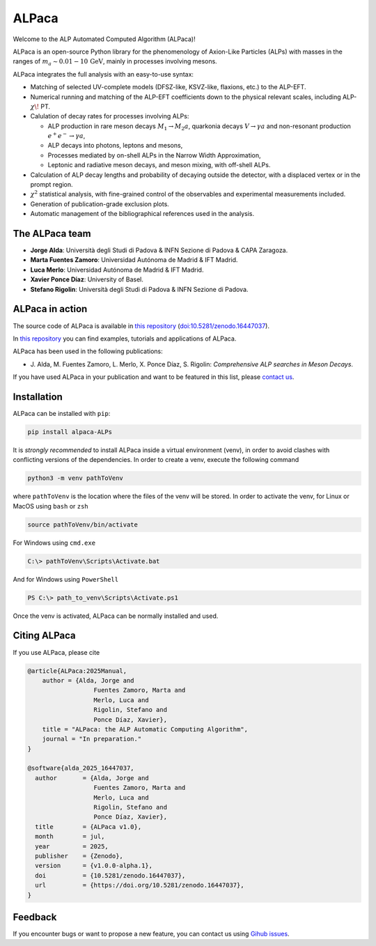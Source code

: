 ALPaca
======

Welcome to the ALP Automated Computed Algorithm (ALPaca)!

ALPaca is an open-source Python library for the phenomenology of
Axion-Like Particles (ALPs) with masses in the ranges of
:math:`m_a \sim 0.01 - 10\,\mathrm{GeV}`, mainly in processes involving
mesons.

ALPaca integrates the full analysis with an easy-to-use syntax:

- Matching of selected UV-complete models (DFSZ-like, KSVZ-like,
  flaxions, etc.) to the ALP-EFT.
- Numerical running and matching of the ALP-EFT coefficients down to the
  physical relevant scales, including ALP-:math:`\chi\!` PT.
- Calulation of decay rates for processes involving ALPs:

  - ALP production in rare meson decays :math:`M_1\to M_2 a`, quarkonia
    decays :math:`V\to \gamma a` and non-resonant production
    :math:`e^+e^- \to \gamma a`,
  - ALP decays into photons, leptons and mesons,
  - Processes mediated by on-shell ALPs in the Narrow Width
    Approximation,
  - Leptonic and radiative meson decays, and meson mixing, with
    off-shell ALPs.

- Calculation of ALP decay lengths and probability of decaying outside
  the detector, with a displaced vertex or in the prompt region.
- :math:`\chi^2` statistical analysis, with fine-grained control of the
  observables and experimental measurements included.
- Generation of publication-grade exclusion plots.
- Automatic management of the bibliographical references used in the
  analysis.

The ALPaca team
---------------

- **Jorge Alda**: Università degli Studi di Padova & INFN
  Sezione di Padova & CAPA Zaragoza.
- **Marta Fuentes Zamoro**: Universidad Autónoma de Madrid &
  IFT Madrid.
- **Luca Merlo**: Universidad Autónoma de Madrid & IFT Madrid.
- **Xavier Ponce Díaz**: University of Basel.
- **Stefano Rigolin**: Università degli Studi di Padova & INFN Sezione
  di Padova.

ALPaca in action
----------------
The source code of ALPaca is available in
`this repository <https://github.com/alp-aca/alp-aca>`__ (`doi:10.5281/zenodo.16447037 <https://doi.org/10.5281/zenodo.16447037>`__).

In `this repository <https://github.com/alp-aca/examples>`__ you can find
examples, tutorials and applications of ALPaca.

ALPaca has been used in the following publications:

- J. Alda, M. Fuentes Zamoro, L. Merlo, X. Ponce Díaz, S. Rigolin:
  *Comprehensive ALP searches in Meson Decays*.

If you have used ALPaca in your publication and want to be featured in
this list, please `contact
us <https://github.com/alp-aca/alp-aca/issues/new?template=publication-using-alpaca.md>`__.

Installation
------------

ALPaca can be installed with ``pip``:

.. code:: bash

   pip install alpaca-ALPs

It is *strongly recommended* to install ALPaca inside a virtual
environment (venv), in order to avoid clashes with conflicting versions
of the dependencies. In order to create a venv, execute the following
command

.. code:: bash

   python3 -m venv pathToVenv

where ``pathToVenv`` is the location where the files of the venv will be
stored. In order to activate the venv, for Linux or MacOS using ``bash``
or ``zsh``

.. code:: bash

   source pathToVenv/bin/activate

For Windows using ``cmd.exe``

.. code:: bat

   C:\> pathToVenv\Scripts\Activate.bat

And for Windows using ``PowerShell``

.. code:: powershell

   PS C:\> path_to_venv\Scripts\Activate.ps1

Once the venv is activated, ALPaca can be normally installed and used.

Citing ALPaca
-------------

If you use ALPaca, please cite

.. code:: bibtex

   @article{ALPaca:2025Manual,
       author = {Alda, Jorge and
                     Fuentes Zamoro, Marta and
                     Merlo, Luca and
                     Rigolin, Stefano and
                     Ponce Díaz, Xavier},
       title = "ALPaca: the ALP Automatic Computing Algorithm",
       journal = "In preparation."
   }

   @software{alda_2025_16447037,
     author       = {Alda, Jorge and
                     Fuentes Zamoro, Marta and
                     Merlo, Luca and
                     Rigolin, Stefano and
                     Ponce Díaz, Xavier},
     title        = {ALPaca v1.0},
     month        = jul,
     year         = 2025,
     publisher    = {Zenodo},
     version      = {v1.0.0-alpha.1},
     doi          = {10.5281/zenodo.16447037},
     url          = {https://doi.org/10.5281/zenodo.16447037},
   }

Feedback
--------

If you encounter bugs or want to propose a new feature, you can contact
us using `Gihub
issues <https://github.com/alp-aca/alp-aca/issues/new/choose>`__.
